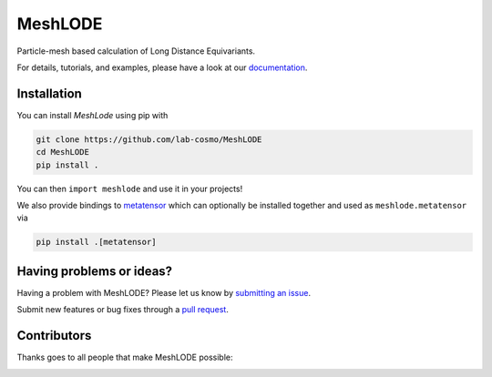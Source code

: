MeshLODE
========
|tests| |codecov| |docs|

Particle-mesh based calculation of Long Distance Equivariants.

For details, tutorials, and examples, please have a look at our `documentation`_.

.. _`documentation`: https://lab-cosmo.github.io/MeshLODE/latest

.. marker-installation

Installation
------------
You can install *MeshLode* using pip with

.. code-block:: bash

    git clone https://github.com/lab-cosmo/MeshLODE
    cd MeshLODE
    pip install .

You can then ``import meshlode`` and use it in your projects!

We also provide bindings to `metatensor
<https://lab-cosmo.github.io/metatensor/latest/>`_ which can optionally be installed
together and used as ``meshlode.metatensor`` via

.. code-block:: bash

    pip install .[metatensor]

.. marker-issues

Having problems or ideas?
-------------------------
Having a problem with MeshLODE? Please let us know by `submitting an issue
<https://github.com/lab-cosmo/MeshLODE/issues>`_.

Submit new features or bug fixes through a `pull request
<https://github.com/lab-cosmo/MeshLODE/pulls>`_.

.. marker-contributing

Contributors
------------
Thanks goes to all people that make MeshLODE possible:

.. image:: https://contrib.rocks/image?repo=lab-cosmo/MeshLODE
   :target: https://github.com/lab-cosmo/MeshLODE/graphs/contributors

.. |tests| image:: https://github.com/lab-cosmo/MeshLODE/workflows/Tests/badge.svg
   :alt: Github Actions Tests Job Status
   :target: https://github.com/lab-cosmo/MeshLODE/actions?query=workflow%3ATests

.. |codecov| image:: https://codecov.io/gh/lab-cosmo/MeshLODE/graph/badge.svg?token=srVKRy7r6m
   :alt: Code coverage
   :target: https://codecov.io/gh/lab-cosmo/MeshLODE

.. |docs| image:: https://img.shields.io/badge/documentation-latest-sucess
   :alt: Documentation
   :target: https://lab-cosmo.github.io/MeshLODE/latest/

